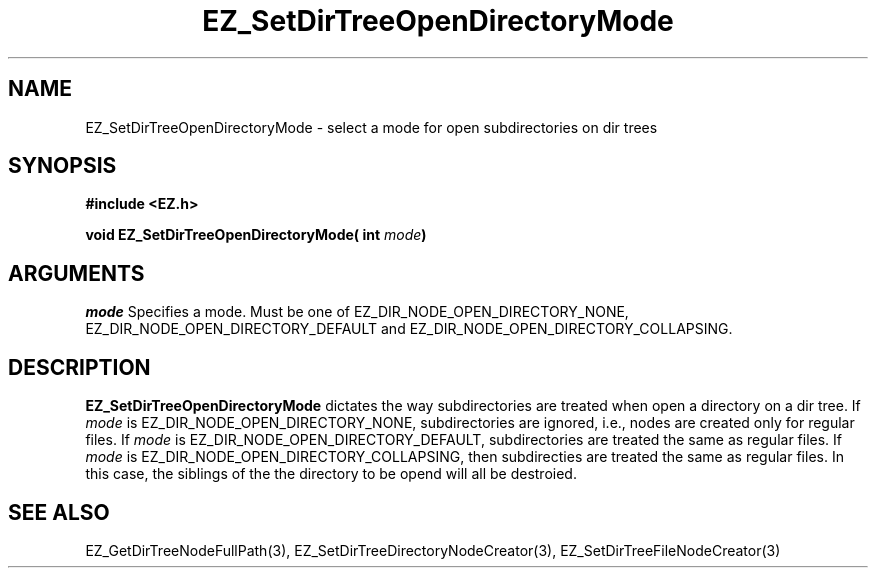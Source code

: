 '\"
'\" Copyright (c) 1997 Maorong Zou
'\" 
.TH EZ_SetDirTreeOpenDirectoryMode 3 "" EZWGL "EZWGL Functions"
.BS
.SH NAME
EZ_SetDirTreeOpenDirectoryMode \- select a mode for open
subdirectories on dir trees

.SH SYNOPSIS
.nf
.B #include <EZ.h>
.sp
.BI "void EZ_SetDirTreeOpenDirectoryMode( int " mode )

.SH ARGUMENTS
\fImode\fR  Specifies a mode. Must be one of 
EZ_DIR_NODE_OPEN_DIRECTORY_NONE, EZ_DIR_NODE_OPEN_DIRECTORY_DEFAULT and 
EZ_DIR_NODE_OPEN_DIRECTORY_COLLAPSING.

.SH DESCRIPTION
.PP
\fBEZ_SetDirTreeOpenDirectoryMode\fR dictates the way subdirectories
are treated when open a directory on a dir tree. If \fImode\fR is
EZ_DIR_NODE_OPEN_DIRECTORY_NONE,
subdirectories are ignored, i.e., nodes are created only for regular
files. If \fImode\fR is EZ_DIR_NODE_OPEN_DIRECTORY_DEFAULT,
subdirectories are treated the same as regular files. 
If \fImode\fR is EZ_DIR_NODE_OPEN_DIRECTORY_COLLAPSING, then
subdirecties are treated the same as regular files. In this
case, the siblings of the the directory to be opend will all
be destroied.


.SH "SEE ALSO"
EZ_GetDirTreeNodeFullPath(3), EZ_SetDirTreeDirectoryNodeCreator(3),
EZ_SetDirTreeFileNodeCreator(3)



